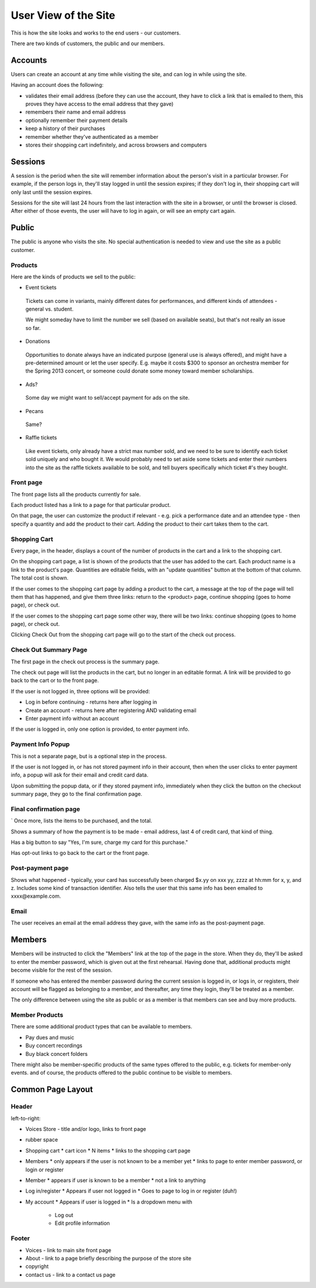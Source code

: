 User View of the Site
=====================

This is how the site looks and works to the end users - our customers.

There are two kinds of customers, the public and our members.

Accounts
--------

Users can create an account at any time while visiting the site, and can log in
while using the site.

Having an account does the following:

* validates their email address (before they can use the account, they have to click a
  link that is emailed to them, this proves they have access to the email address that
  they gave)
* remembers their name and email address
* optionally remember their payment details
* keep a history of their purchases
* remember whether they've authenticated as a member
* stores their shopping cart indefinitely, and across browsers and computers

Sessions
--------

A session is the period when the site will remember information about the
person's visit in a particular browser. For example, if the person logs in,
they'll stay logged in until the session expires; if they don't log in, their
shopping cart will only last until the session expires.

Sessions for the site will last 24 hours from the last interaction with
the site in a browser, or until the browser is closed.  After either of those
events, the user will have to log in again, or will see an empty cart again.

Public
------

The public is anyone who visits the site. No special authentication
is needed to view and use the site as a public customer.

Products
~~~~~~~~

Here are the kinds of products we sell to the public:

* Event tickets

 Tickets can come in variants, mainly different dates for performances, and different
 kinds of attendees - general vs. student.

 We might someday have to limit the number we sell (based on available seats), but that's not
 really an issue so far.

* Donations

 Opportunities to donate always have an indicated purpose (general use is always
 offered), and might have a pre-determined amount or let the user specify.
 E.g. maybe it costs $300 to sponsor an orchestra member for the Spring 2013 concert, or
 someone could donate some money toward member scholarships.

* Ads?

 Some day we might want to sell/accept payment for ads on the site.

* Pecans

 Same?

* Raffle tickets

 Like event tickets, only already have a strict max number sold, and we need to be sure to
 identify each ticket sold uniquely and who bought it. We would probably need to set aside
 some tickets and enter their numbers into the site as the raffle tickets available to
 be sold, and tell buyers specifically which ticket #'s they bought.

Front page
~~~~~~~~~~

The front page lists all the products currently for sale.

Each product listed has a link to a page for that particular product.

On that page, the user can customize the product if relevant - e.g.
pick a performance date and an attendee type - then specify a quantity
and add the product to their cart.  Adding the product to their cart
takes them to the cart.

Shopping Cart
~~~~~~~~~~~~~

Every page, in the header, displays a count of the number of products
in the cart and a link to the shopping cart.

On the shopping cart page, a list is shown of the products that the
user has added to the cart.  Each product name is a link to the product's
page. Quantities are editable fields, with an "update quantities" button
at the bottom of that column.  The total cost is shown.

If the user comes to the shopping cart page by adding a product to
the cart, a message at the top of the page will tell them that has
happened, and give them three links: return to the <product> page,
continue shopping (goes to home page), or check out.

If the user comes to the shopping cart page some other way, there
will be two links: continue shopping (goes to home page), or check out.

Clicking Check Out from the shopping cart page will go to the start of
the check out process.

Check Out Summary Page
~~~~~~~~~~~~~~~~~~~~~~

The first page in the check out process is the summary page.

The check out page will list the products in the cart, but no longer
in an editable format. A link will be provided to go back to the
cart or to the front page.

If the user is not logged in, three options will be provided:

* Log in before continuing - returns here after logging in
* Create an account - returns here after registering AND validating email
* Enter payment info without an account

If the user is logged in, only one option is provided, to enter
payment info.

Payment Info Popup
~~~~~~~~~~~~~~~~~~

This is not a separate page, but is a optional step in the process.

If the user is not logged in, or has not stored payment info in their
account, then when the user clicks to enter payment info, a popup will
ask for their email and credit card data.

Upon submitting the popup data, or if they stored payment info, immediately
when they click the button on the checkout summary page, they go to
the final confirmation page.

Final confirmation page
~~~~~~~~~~~~~~~~~~~~~~~
`
Once more, lists the items to be purchased, and the total.

Shows a summary of how the payment is to be made - email address, last
4 of credit card, that kind of thing.

Has a big button to say "Yes, I'm sure, charge my card for this purchase."

Has opt-out links to go back to the cart or the front page.

Post-payment page
~~~~~~~~~~~~~~~~~

Shows what happened - typically, your card has successfully been charged $x.yy
on xxx yy, zzzz at hh:mm for x, y, and z. Includes some kind of transaction
identifier.  Also tells the user that this same info has been emailed to
xxxx@example.com.

Email
~~~~~

The user receives an email at the email address they gave, with the same
info as the post-payment page.

Members
-------

Members will be instructed to click the "Members" link at the top of the
page in the store. When they do, they'll be asked to enter the member
password, which is given out at the first rehearsal. Having done that,
additional products might become visible for the rest of the session.

If someone who has entered the member password during the current session
is logged in, or logs in, or registers, their account will be flagged as
belonging to a member, and thereafter, any time they login, they'll be
treated as a member.

The only difference between using the site as public or as a member is
that members can see and buy more products.

Member Products
~~~~~~~~~~~~~~~

There are some additional product types that can be available to
members.

* Pay dues and music
* Buy concert recordings
* Buy black concert folders

There might also be member-specific products of the same types offered
to the public, e.g. tickets for member-only events. and of course, the
products offered to the public continue to be visible to members.

Common Page Layout
------------------

Header
~~~~~~

left-to-right:

* Voices Store - title and/or logo, links to front page
* rubber space
* Shopping cart
  * cart icon
  * N items
  * links to the shopping cart page
* Members
  * only appears if the user is not known to be a member yet
  * links to page to enter member password, or login or register
* Member
  * appears if user is known to be a member
  * not a link to anything
* Log in/register
  * Appears if user not logged in
  * Goes to page to log in or register (duh!)
* My account
  * Appears if user is logged in
  * Is a dropdown menu with
    * Log out
    * Edit profile information

Footer
~~~~~~

* Voices - link to main site front page
* About - link to a page briefly describing the purpose of the store site
* copyright
* contact us - link to a contact us page
